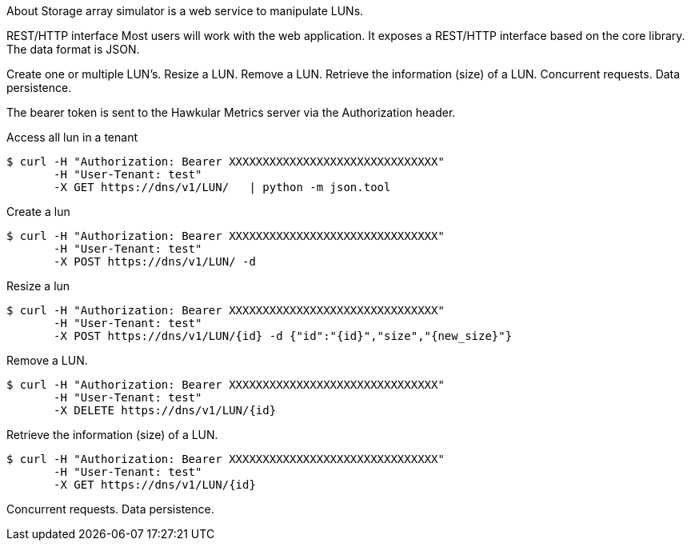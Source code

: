 About
Storage array simulator is a web service to manipulate LUNs.

REST/HTTP interface
Most users will work with the web application. It exposes a REST/HTTP interface based on the core library.
The data format is JSON.

Create one or multiple LUN’s.
Resize a LUN.
Remove a LUN.
Retrieve the information (size) of a LUN.
Concurrent requests.
Data persistence.

The bearer token is sent to the Hawkular Metrics server via the Authorization header.

Access all lun in a tenant
----
$ curl -H "Authorization: Bearer XXXXXXXXXXXXXXXXXXXXXXXXXXXXXXX"
       -H "User-Tenant: test"
       -X GET https://dns/v1/LUN/   | python -m json.tool
----

Create a lun
----
$ curl -H "Authorization: Bearer XXXXXXXXXXXXXXXXXXXXXXXXXXXXXXX"
       -H "User-Tenant: test"
       -X POST https://dns/v1/LUN/ -d 
----

Resize a lun
----
$ curl -H "Authorization: Bearer XXXXXXXXXXXXXXXXXXXXXXXXXXXXXXX"
       -H "User-Tenant: test"
       -X POST https://dns/v1/LUN/{id} -d {"id":"{id}","size","{new_size}"}      
----

Remove a LUN.
----
$ curl -H "Authorization: Bearer XXXXXXXXXXXXXXXXXXXXXXXXXXXXXXX"
       -H "User-Tenant: test"
       -X DELETE https://dns/v1/LUN/{id}      
----
Retrieve the information (size) of a LUN.
----
$ curl -H "Authorization: Bearer XXXXXXXXXXXXXXXXXXXXXXXXXXXXXXX"
       -H "User-Tenant: test"
       -X GET https://dns/v1/LUN/{id}      
----

Concurrent requests.
Data persistence.
